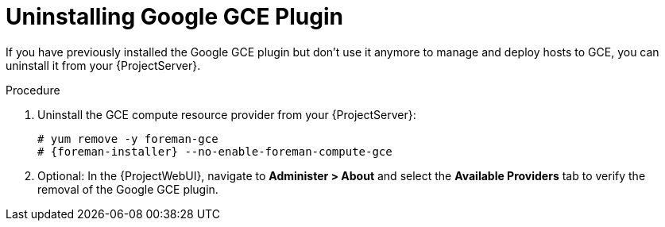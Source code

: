 [id="Uninstalling_Google_GCE_Plugin_{context}"]
= Uninstalling Google GCE Plugin

If you have previously installed the Google GCE plugin but don't use it anymore to manage and deploy hosts to GCE, you can uninstall it from your {ProjectServer}.

.Procedure
. Uninstall the GCE compute resource provider from your {ProjectServer}:
+
[options="nowrap", subs="+quotes,verbatim,attributes"]
----
# yum remove -y foreman-gce
# {foreman-installer} --no-enable-foreman-compute-gce
----
. Optional: In the {ProjectWebUI}, navigate to *Administer > About* and select the *Available Providers* tab to verify the removal of the Google GCE plugin.
